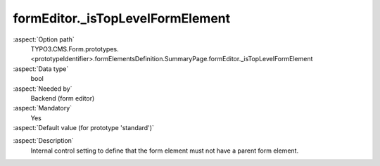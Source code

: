 formEditor._isTopLevelFormElement
---------------------------------

:aspect:`Option path`
      TYPO3.CMS.Form.prototypes.<prototypeIdentifier>.formElementsDefinition.SummaryPage.formEditor._isTopLevelFormElement

:aspect:`Data type`
      bool

:aspect:`Needed by`
      Backend (form editor)

:aspect:`Mandatory`
      Yes

:aspect:`Default value (for prototype 'standard')`
      .. code-block:: yaml
         :linenos:
         :emphasize-lines: 3-

         SummaryPage:
           formEditor:
             _isTopLevelFormElement: true

.. :aspect:`Good to know`
      ToDo

:aspect:`Description`
      Internal control setting to define that the form element must not have a parent form element.